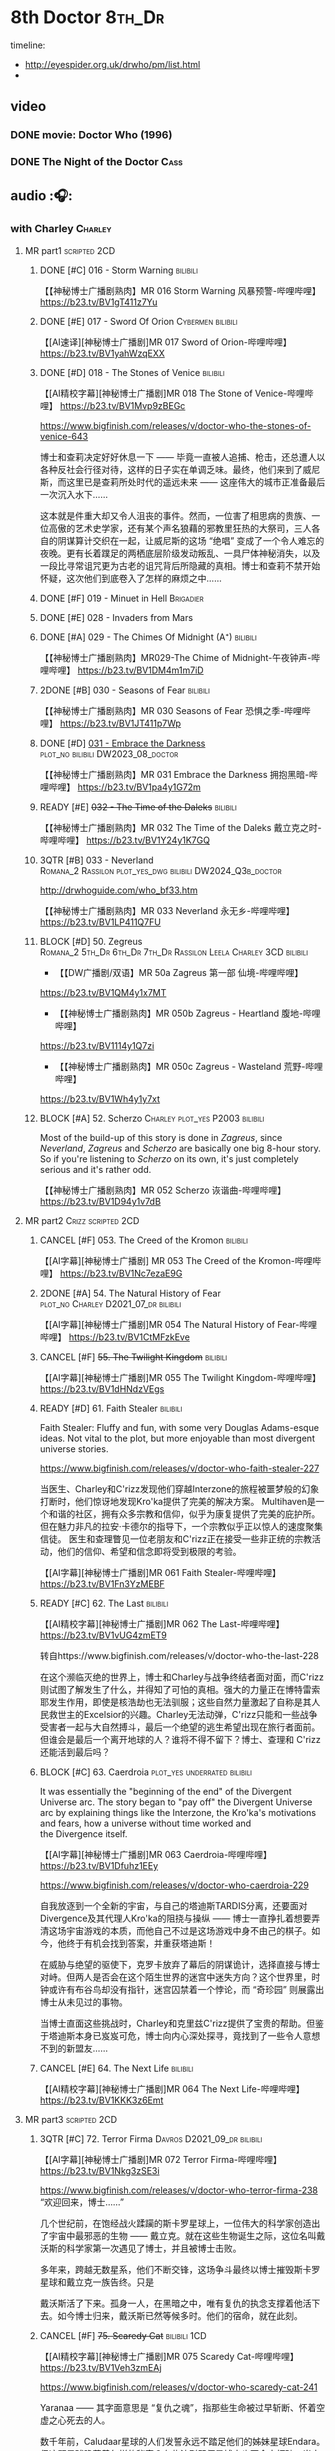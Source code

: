 #+TODO: TODO NEXT READY BLOCK TBR START HALF 3QTR | 2DONE DONE CANCEL
#+PRIORITIES: A F C

* 8th Doctor :8th_Dr:

timeline: 
- http://eyespider.org.uk/drwho/pm/list.html
- 

** video
*** DONE movie: Doctor Who (1996)
CLOSED: [2022-08-15 Mon 21:26]

*** DONE The Night of the Doctor :Cass:
** audio :🎧:
*** with Charley :Charley:
**** MR part1 :scripted:2CD:
***** DONE [#C] 016 - Storm Warning :bilibili:
CLOSED: [2020-08-11 Tue 08:46]
:PROPERTIES:
:rating:   7.7
:END:

【【神秘博士广播剧熟肉】MR 016 Storm Warning 风暴预警-哔哩哔哩】 
https://b23.tv/BV1gT411z7Yu

***** DONE [#E] 017 - Sword Of Orion :Cybermen:bilibili:
CLOSED: [2020-08-18 Tue 08:19] SCHEDULED: <2022-08-30 Tue>
:PROPERTIES:
:rating:   6.9
:END:

【[AI速译][神秘博士广播剧]MR 017 Sword of Orion-哔哩哔哩】 https://b23.tv/BV1yahWzqEXX

***** DONE [#D] 018 - The Stones of Venice :bilibili:
CLOSED: [2020-09-23 Wed 13:56]
:PROPERTIES:
:rating:   7.0
:END:

【[AI精校字幕][神秘博士广播剧]MR 018 The Stone of Venice-哔哩哔哩】 https://b23.tv/BV1Mvp9zBEGc


https://www.bigfinish.com/releases/v/doctor-who-the-stones-of-venice-643

博士和查莉决定好好休息一下 —— 毕竟一直被人追捕、枪击，还总遭人以各种反社会行径对待，这样的日子实在单调乏味。最终，他们来到了威尼斯，而这里已是查莉所处时代的遥远未来 —— 这座伟大的城市正准备最后一次沉入水下……

这本就是件重大却又令人沮丧的事件。然而，一位害了相思病的贵族、一位高傲的艺术史学家，还有某个声名狼藉的邪教里狂热的大祭司，三人各自的阴谋算计交织在一起，让威尼斯的这场 “绝唱” 变成了一个令人难忘的夜晚。更有长着蹼足的两栖底层阶级发动叛乱、一具尸体神秘消失，以及一段比寻常诅咒更为古老的诅咒背后所隐藏的真相。博士和查莉不禁开始怀疑，这次他们到底卷入了怎样的麻烦之中……

***** DONE [#F] 019 - Minuet in Hell :Brigadier:
CLOSED: <2020-08-24 Mon 16:30>
:PROPERTIES:
:rating:   5.8
:END:

***** DONE [#E] 028 - Invaders from Mars
CLOSED: <2020-09-19 Sat 13:56>
:PROPERTIES:
:rating:   6.8
:END:

***** DONE [#A] 029 - The Chimes Of Midnight (A⁺) :bilibili:
CLOSED: [2020-09-24 Thu 08:32]
:PROPERTIES:
:rating:   9.4
:END:

【【神秘博士广播剧熟肉】MR029-The Chime of Midnight-午夜钟声-哔哩哔哩】 
https://b23.tv/BV1DM4m1m7iD

***** 2DONE [#B] 030 - Seasons of Fear :bilibili:
CLOSED: [2020-11-26 Thu 08:26]
:PROPERTIES:
:rating:   8.0
:END:

【【神秘博士广播剧熟肉】MR 030 Seasons of Fear 恐惧之季-哔哩哔哩】 
https://b23.tv/BV1JT411p7Wp

***** DONE [#D] _031 - Embrace the Darkness_ :plot_no:bilibili:DW2023_08_doctor:
CLOSED: [2023-09-02 Sat 23:13] SCHEDULED: <2023-08-12 Sat>

【【神秘博士广播剧熟肉】MR 031 Embrace the Darkness 拥抱黑暗-哔哩哔哩】 
https://b23.tv/BV1pa4y1G72m

***** READY [#E] +032 - The Time of the Daleks+ :bilibili:
:PROPERTIES:
:rating:   6.3
:END:

【【神秘博士广播剧熟肉】MR 032 The Time of the Daleks 戴立克之时-哔哩哔哩】 
https://b23.tv/BV1Y24y1K7GQ

***** 3QTR [#B] 033 - Neverland :Romana_2:Rassilon:plot_yes_dwg:bilibili:DW2024_Q3b_doctor:
CLOSED: [2024-08-10 Sat 20:04] SCHEDULED: <2024-08-10 Sat>
:PROPERTIES:
:rating:   8.4
:END:

http://drwhoguide.com/who_bf33.htm

【【神秘博士广播剧熟肉】MR 033 Neverland 永无乡-哔哩哔哩】 
https://b23.tv/BV1LP411Q7FU

***** BLOCK [#D] 50. Zegreus :Romana_2:5th_Dr:6th_Dr:7th_Dr:Rassilon:Leela:Charley:3CD:bilibili:
:PROPERTIES:
:rating:   7.3
:END:

- 【【DW广播剧/双语】MR 50a Zagreus 第一部 仙境-哔哩哔哩】 
https://b23.tv/BV1QM4y1x7MT
- 【【神秘博士广播剧熟肉】MR 050b Zagreus - Heartland 腹地-哔哩哔哩】 
https://b23.tv/BV1114y1Q7zi
- 【【神秘博士广播剧熟肉】MR 050c Zagreus - Wasteland 荒野-哔哩哔哩】 
https://b23.tv/BV1Wh4y1y7xt

***** BLOCK [#A] 52. Scherzo :Charley:plot_yes:P2003:bilibili:
:PROPERTIES:
:rating:   8.6
:END:

 Most of the build-up of this story is done in /Zagreus/, since /Neverland/, /Zagreus/ and /Scherzo/ are basically one big 8-hour story. So if you're listening to /Scherzo/ on its own, it's just completely serious and it's rather odd.

【【神秘博士广播剧熟肉】MR 052 Scherzo 诙谐曲-哔哩哔哩】 
https://b23.tv/BV1D94y1v7dB

**** MR part2 :Crizz:scripted:2CD:
***** CANCEL [#F] 053. The Creed of the Kromon :bilibili:
CLOSED: [2021-03-22 Mon 22:35]
:PROPERTIES:
:rating:   5.4
:END:

【[AI字幕][神秘博士广播剧] MR 053 The Creed of the Kromon-哔哩哔哩】 https://b23.tv/BV1Nc7ezaE9G

***** 2DONE [#A] 54. The Natural History of Fear :plot_no:Charley:D2021_07_dr:bilibili:
CLOSED: [2021-07-06 Tue 17:15]
:PROPERTIES:
:rating:   8.5
:END:

【[AI字幕][神秘博士广播剧]MR 054 The Natural History of Fear-哔哩哔哩】 https://b23.tv/BV1CtMFzkEve

***** CANCEL [#F] +55. The Twilight Kingdom+ :bilibili:
CLOSED: [2021-03-22 Mon 22:38]
:PROPERTIES:
:rating:   6.0
:END:

【[AI字幕][神秘博士广播剧]MR 055 The Twilight Kingdom-哔哩哔哩】 https://b23.tv/BV1dHNdzVEgs

***** READY [#D] 61. Faith Stealer :bilibili:
:PROPERTIES:
:rating:   7.4
:END:

 Faith Stealer: Fluffy and fun, with some very Douglas Adams-esque ideas. Not vital to the plot, but more enjoyable than most divergent universe stories.

https://www.bigfinish.com/releases/v/doctor-who-faith-stealer-227

当医生、Charley和C'rizz发现他们穿越Interzone的旅程被噩梦般的幻象打断时，他们惊讶地发现Kro'ka提供了完美的解决方案。
Multihaven是一个和谐的社区，拥有众多宗教和信仰，似乎为康复提供了完美的庇护所。但在魅力非凡的拉安·卡德尔的指导下，一个宗教似乎正以惊人的速度聚集信徒。
医生和查理瞥见一位老朋友和C'rizz正在接受一些非正统的宗教活动，他们的信仰、希望和信念即将受到极限的考验。

【[AI字幕][神秘博士广播剧]MR 061 Faith Stealer-哔哩哔哩】 https://b23.tv/BV1Fn3YzMEBF

***** READY [#C] 62. The Last :bilibili:
:PROPERTIES:
:rating:   7.6
:END:

【[AI精校字幕][神秘博士广播剧]MR 062 The Last-哔哩哔哩】 https://b23.tv/BV1vUG4zmET9

转自https://www.bigfinish.com/releases/v/doctor-who-the-last-228

在这个濒临灭绝的世界上，博士和Charley与战争终结者面对面，而C'rizz则试图了解发生了什么，并得知了可怕的真相。强大的力量正在博特雷索耶发生作用，即使是核浩劫也无法驯服；这些自然力量激起了自称是其人民救世主的Excelsior的兴趣。Charley无法动弹，C'rizz只能和一些战争受害者一起与大自然搏斗，最后一个绝望的逃生希望出现在旅行者面前。但谁会是最后一个离开地球的人？谁将不得不留下？博士、查理和 C'rizz 还能活到最后吗？

***** BLOCK [#C] 63. Caerdroia :plot_yes:underrated:bilibili:
:PROPERTIES:
:rating:   7.7
:END:

 It was essentially the "beginning of the end" of the Divergent Universe arc. The story began to "pay off" the Divergent Universe arc by explaining things like the Interzone, the Kro'ka's motivations and fears, how a universe without time worked and the Divergence itself.


【[AI字幕][神秘博士广播剧]MR 063 Caerdroia-哔哩哔哩】 https://b23.tv/BV1Dfuhz1EEy

https://www.bigfinish.com/releases/v/doctor-who-caerdroia-229

自我放逐到一个全新的宇宙，与自己的塔迪斯TARDIS分离，还要面对 Divergence及其代理人Kro'ka的阻挠与操纵 —— 博士一直挣扎着想要弄清这场宇宙游戏的本质，而他自己不过是这场游戏中身不由己的棋子。如今，他终于有机会找到答案，并重获塔迪斯！

在威胁与绝望的驱使下，克罗卡放弃了幕后的阴谋诡计，选择直接与博士对峙。但两人是否会在这个陌生世界的迷宫中迷失方向？这个世界里，时钟或许有布谷鸟却没有指针，迷宫囚禁着一个悖论，而 “奇珍园” 则展露出博士从未见过的事物。

当博士直面这些挑战时，Charley和克里兹C'rizz提供了宝贵的帮助。但鉴于塔迪斯本身已岌岌可危，博士向内心深处探寻，竟找到了一些令人意想不到的新盟友……

***** CANCEL [#E] 64. The Next Life :bilibili:
:PROPERTIES:
:rating:   6.7
:END:

【[AI精校字幕][神秘博士广播剧]MR 064 The Next Life-哔哩哔哩】 https://b23.tv/BV1KKK3z6Emt

**** MR part3 :scripted:2CD:
***** 3QTR [#C] 72. Terror Firma :Davros:D2021_09_dr:bilibili:
CLOSED: <2021-09-25 Sat 21:28> SCHEDULED: <2021-09-11 Sat>
:PROPERTIES:
:rating:   7.8
:END:

【[AI字幕][神秘博士广播剧]MR 072 Terror Firma-哔哩哔哩】 https://b23.tv/BV1Nkg3zSE3i


https://www.bigfinish.com/releases/v/doctor-who-terror-firma-238
“欢迎回来，博士……”

几个世纪前，在饱经战火蹂躏的斯卡罗星球上，一位伟大的科学家创造出了宇宙中最邪恶的生物 —— 戴立克。就在这些生物诞生之际，这位名叫戴沃斯的科学家第一次遇见了博士，并且被博士击败。

多年来，跨越无数星系，他们不断交锋，这场争斗最终以博士摧毁斯卡罗星球和戴立克一族告终。只是

戴沃斯活了下来。孤身一人，在黑暗之中，唯有复仇的执念支撑着他活下去。如今博士归来，戴沃斯已然等候多时。他们的宿命，就在此刻。

***** CANCEL [#F] +75. Scaredy Cat+ :bilibili:1CD:
CLOSED: [2021-03-22 Mon 22:44]
:PROPERTIES:
:rating:   5.5
:END:

【[AI精校字幕][神秘博士广播剧]MR 075 Scaredy Cat-哔哩哔哩】 https://b23.tv/BV1Veh3zmEAj

https://www.bigfinish.com/releases/v/doctor-who-scaredy-cat-241

Yaranaa —— 其字面意思是 “复仇之魂”，指那些生命被过早斩断、怀着空虚之心死去的人。

数千年前，Caludaar星球的人们发誓永远不踏足他们的姊妹星球Endara。但这颗星球隐藏着怎样的秘密？有些法则即便是博士也不会去打破。当克里兹明白有些悲剧无法避免时，查莉却必须判定真正的敌人是谁。

因为死亡在Endara游荡，而这一次，她绝不会空手而归。

***** 3QTR [#C] 77. Other Lives :D2021_12_doctor:week2:
CLOSED: [2021-12-14 Tue 03:29] SCHEDULED: <2021-12-12 Sun>
:PROPERTIES:
:rating:   7.8
:END:

【[AI精校字幕][神秘博士广播剧]MR 077 Other Lives-哔哩哔哩】 https://b23.tv/BV12YbwzzEEq

https://bigfinish.com/releases/v/doctor-who-other-lives-243

伦敦，1851年。万国工业博览会的场景。也是一个旨在颠覆政府、推翻君主并建立共和国的阴谋的场景。如果韦灵顿公爵本人值得相信的话……当医生和查理被卷入十九世纪政治的阴暗世界时，C'rizz在不断增加的逆境中努力保持自己的尊严。最开始的一个阻止谋杀的尝试迅速变成了一场避免革命的绝望竞赛。脱离了时间机器，旅行者们不得不猜测他们是否会恢复自己的生活，还是永远被他人的生活纠缠。那么乔治娜·马洛夫人是谁？她觉得医生能满足她什么需求？

***** READY [#C] 80. Time Works :bilibili:
:PROPERTIES:
:rating:   7.5
:END:

 Time Works: Skippable and standalone, but I’m rather fond of it all the same. Very fairy-tale.

【[AI精校字幕][神秘博士广播剧]MR 080 Time Works-哔哩哔哩】 https://b23.tv/BV1fdY9zJEXf

https://www.bigfinish.com/releases/v/doctor-who-time-works-246

“你想知道时间守护者吗？”“我们生活在他们的阴影中，每一秒每一刻。我们在大钟的运转中听到他们。我们努力工作，转动我们的指针——但我们最终都会随着时间而耗尽，而这就是他们来找我们的时刻：当我们的时间用尽时。”TARDIS降落在时间之间，在一个没有时间的时刻。一个不可能存在任何事物的时刻。但某些东西却在……博士、查莉和C’rizz就像轮子里的老鼠，威胁着一个时间至关重要的世界的时间表。而秒针正在倒计时，通向一个已经发生的命运未来。除非他们能战胜时间。滴答，滴答。


***** READY [#E] +83. Something Inside+ :bilibili:
:PROPERTIES:
:rating:   6.5
:END:

【【神秘博士广播剧熟肉】MR83 Something Inside 头中之物-哔哩哔哩】 https://b23.tv/BV1DheKe1E7a

***** DONE [#C] 88. Memory Lane :Charley:underrated:已购:bilibili:
CLOSED: <2021-06-12 Sat 08:09>
:PROPERTIES:
:rating:   7.9
:goodreads: 3.7
:END:

【[AI精校字幕][神秘博士广播剧]MR 088 Memory Lane-哔哩哔哩】 https://b23.tv/BV1WCawzCED4

https://www.bigfinish.com/releases/v/doctor-who-memory-lane-254

没有哪个夏天能像你年轻时记得的那样辉煌，那时一个阳光明媚的下午似乎永远持续下去，你所要做的就是骑自行车、吃冰棍和玩乐高。Tom Braudy正享受着这样一个下午，TARDIS降落在他楠的起居室，在斯诺克比赛中途打断了她。
在他们道歉后，医生和他的朋友们很快发现了比他们的时间机器阻碍了布劳迪夫人对激动人心的世纪转折的看法更令人担忧的事情。汤姆愉快地来回骑行的街道似乎没有起点或终点，上面的每一栋房子都是一样的。

这是郊区的未来，还是更险恶的东西？为什么汤姆看起来不像他的行为那么年轻？有人记得TARDIS在哪栋房子里吗？

***** CANCEL [#F] +101. Absolution+ :bilibili:
CLOSED: [2021-03-22 Mon 22:48]
:PROPERTIES:
:rating:   6.2
:END:

【[AI精校字幕][神秘博士广播剧]MR 101 Absolution-哔哩哔哩】 https://b23.tv/BV1jsaSzwEvd

https://www.bigfinish.com/releases/v/doctor-who-absolution-267

忏悔 赎罪 赦免 

Tardis在太空的禁域中发生故障。幽灵般的声音呼喊着救赎，只有博士的尤特梅桑人同伴 C'rizz 能回应他们的呼唤 —— 因为只有他知道 “赦免者” 的秘密。但他会用它来拯救他的朋友还是拯救宇宙呢？

博士的罪孽正在向他逼近，地狱之兽博拉鲁斯饥肠辘辘。时间不多了，审判日即将来临。
欢迎来到地狱。

***** 3QTR [#B] 103. The Girl Who Never Was :P2007:Charley:Cybermen:plot_yes:DW2022_10_doctor:bilibili:
CLOSED: [2022-11-03 Thu 16:31] SCHEDULED: <2022-10-16 Sun>
:PROPERTIES:
:rating:   8.4
:END:

【[AI精校字幕][神秘博士广播剧]MR 103 The Girl Who Never Was-哔哩哔哩】 https://b23.tv/BV1baYMzuEQ9

https://www.bigfinish.com/releases/v/doctor-who-the-girl-who-never-was-269

“滴滴滴， 哒哒哒，滴滴滴。有人在听。在某个地方。”

一艘幽灵船。一个失去记忆、在时间中漂泊的女孩。一个宿敌。这或许会是夏洛特・波拉德最辉煌的时刻 —— 也可能是她的终局。

设定航向，前往 1931 年的新加坡。旅程终点已至。

**** 📂Charlotte Pollard: The Further Adventuress :P2022_01:
***** [#E] CPFA 1.1 The Mummy Speaks!
:PROPERTIES:
:rating:   6.9
:END:

***** [#D] CPFA 1.2 Eclipse
:PROPERTIES:
:rating:   7.0
:END:

***** [#D] CPFA 1.3 The Slaying of the Writhing Mass
:PROPERTIES:
:rating:   7.0
:END:

***** TODO [#E] CPFA 1.4 Heart of Orion :Cybermen:
SCHEDULED: <2022-08-31 Wed>
:PROPERTIES:
:rating:   6.8
:END:

**** misc
***** [#D] Living Legend :P2003:plot_yes:
:PROPERTIES:
:rating:   7.4
:END:

***** READY [#A] CC4.12 Solitaire :ToyMaker:P2010:plot_yes:bilibili:
:PROPERTIES:
:rating:   9.2
:END:

【【神秘博士广播剧】Companion Chronicles 412 Solitaire 无知游戏-哔哩哔哩】 
https://b23.tv/BV1j94y14786

***** [#C] DotD #8. Enemy Aliens :Charley:plot_yes:
***** [#B] ST2.8 - Letting Go :P2011:
:PROPERTIES:
:rating:   8.0
:END:

***** [#C] ST5.8 - Foreshadowing
:PROPERTIES:
:rating:   7.7
:END:

***** [#C] ST6.11 - The Man Who Wasn't There
:PROPERTIES:
:rating:   7.8
:END:

***** READY [#B] CDNM3.4 If I Should Die Before I Wake ↗ :plot_yes:bilibili:

【【神秘博士广播剧熟肉】The Stuff of Nightmares 304 If I Should Die Before I Wake 若我在沉睡中死去-哔哩哔哩】 
https://b23.tv/BV1CA411Q7Yk

***** [#C] SvsR #1. The Battle of Giant's Causeway :P2024_01:Crizz:
***** ST13.4 Ahead of Time :P2025_04:
*** with Mary
**** 123. The Company of Friends :short:
***** 2DONE [#B] 4. Mary's Story :plot_yes:Mary:½CD:
CLOSED: [2021-03-22 Mon 22:31]
:PROPERTIES:
:rating:   8.4
:END:

**** 2DONE [#A] 153 Silver Turk :P2011:Mary:Cybermen:plot_yes:已购:bilibili:
CLOSED: <2021-03-20 Sat 21:30>
:PROPERTIES:
:rating:   8.6
:END:

【【中字】MR153 The Silver Turk 银色的土耳其人 (1/4) 【神秘博士广播剧】【八叔】-哔哩哔哩】 https://b23.tv/BV1DsTezUE84

**** TODO [#D] 154 - The Witch from the Well :Mary:P2011:
:PROPERTIES:
:rating:   7.2
:END:

**** CANCEL [#E] +155 - Army of Death+ :P2011:
CLOSED: [2021-06-04 Fri 07:34]
:PROPERTIES:
:rating:   6.8
:END:

*** with Lucie Miller :Lucie:8da:
**** 8DA series 1 :P2007:scripted:
***** HALF [#C] 1.1/1.2 Blood of the Daleks
:PROPERTIES:
:rating:   7.8
:END:

***** HALF [#C] 1.3 Horror of Glam Rock
:PROPERTIES:
:rating:   7.5
:END:

***** DONE [#D] 1.4 Immortal Beloved
CLOSED: <2021-01-01 Fri 07:40>
:PROPERTIES:
:rating:   7.3
:END:

***** CANCEL [#E] 1.5 Phobos
:PROPERTIES:
:rating:   6.5
:END:

***** [#D] 1.6 No More Lies
:PROPERTIES:
:rating:   7.1
:END:

***** 2DONE [#B] 1.7/1.8 Human Resources :cybermen:2CD:D2022_04_doctor:
SCHEDULED: <2022-04-29 Fri>
:PROPERTIES:
:rating:   8.5
:END:

**** The Further Adventures of Lucie Miller  vol.1 :P2019:

It was set between series 1 and series 2 of the Eighth Doctor Adventures audio series

***** [#C] 1.3 The House on the Edge of Chaos
:PROPERTIES:
:rating:   7.6
:END:

***** [#B] 1.4 Island of the Fendahl
:PROPERTIES:
:rating:   8.0
:END:

**** 8DA series 2 :scripted:plot_yes_dwg:
***** CANCEL [#E] +2.1 Dead London+
:PROPERTIES:
:rating:   6.5
:END:

***** [#C] 2.2 - Max Warp
:PROPERTIES:
:rating:   7.5
:END:

***** HALF [#C] 2.3 - Brave New Town :Nestene:Autons:plot_yes_dwg:dw2025_q1b_doctor:
SCHEDULED: <2025-03-08 Sat>
:PROPERTIES:
:rating:   7.9
:END:

https://doctorwho.guide/bbc7_09.htm

***** CANCEL [#E] +2.4 - The Skull of Sobek+
:PROPERTIES:
:rating:   5.5
:END:

***** TODO [#C] 2.5 - Grand Theft Cosmos
:PROPERTIES:
:rating:   7.9
:END:

***** 2DONE [#C] 2.6 - The Zygon Who Fell to Earth :Zygons:D2021_08_dr:
:PROPERTIES:
:rating:   7.9
:END:

***** 3QTR [#C] 2.7 - Sisters of the Flame :Karn:DW2023_10_doctor:
CLOSED: [2023-10-20 Fri 09:36] SCHEDULED: <2023-10-07 Sat>
:PROPERTIES:
:rating:   7.8
:END:

http://www.drwhoguide.com/bbc7_13.htm

***** HALF [#D] 2.8 - Vengeance of Morbius :Morbius:DW2023_10_doctor:
SCHEDULED: <2023-10-22 Sun>
:PROPERTIES:
:rating:   7.1
:END:

http://www.drwhoguide.com/bbc7_13.htm

**** 8DA series 3 :scripted:
***** [#D] 3.1 Orbis (7.1)
***** CANCEL [#E] +3.2 Hothouse+ (6.8)
***** [#C] 3.3 The Beast of Orlok (7.5)
***** [#D] 3.4 Wirrn Dawn (7.1)
***** [#D] 3.5 The Scapegoat     (7.2)
***** [#C] 3.6 The Cannibalists  (7.5)
***** [#C] 3.7 The Eight Truths  (7.7)
***** [#C] 3.8 Worldwide Web (7.5)
**** 8DA series 4 :P2010:scripted:
***** 2DONE [#B] 4.1 _Death in Blackpool_ :Zygons:D2021_08_dr:
:PROPERTIES:
:rating:   8.4
:END:

***** [#C] 4.2  Situation Vacant    (7.6) :Tamsin:
***** CANCEL +4.3  Nevermore+ (6.6) :Tamsin:
***** DONE [#B] 4.4 The Book of Kells (8.1) :Tamsin:Monk:Lucie:
***** 2DONE [#C] 4.5 Deimos :ice_warriors:2CD:
CLOSED: [2021-06-17 Thu 23:27]
:PROPERTIES:
:rating:   7.8
:END:

***** 2DONE [#B] 4.6 The Resurrection of Mars :ice_warriors:Monk:
CLOSED: [2021-06-17 Thu 23:27]
:PROPERTIES:
:rating:   8.2
:END:

***** TODO [#C] 4.7  Relative Dimensions (7.6) :Susan:Alex:Lucie:
***** [#D] 4.8  Prisoner of the Sun (7.3)
***** 2DONE [#A] 4x09 Lucie Miller (8.9) :2CD:
CLOSED: <2021-10-17 Sun 10:44>

***** 2DONE [#A] 4x10 To the Death (9.1) :Daleks:Monk:Lucie:Tamsin:Susan:Alex:
CLOSED: [2021-10-17 Sun 15:11]

**** misc
***** READY [#C] BR08. An Earthly Child :Susan:Alex:P2009:bilibili:
:PROPERTIES:
:rating:   7.5
:END:

This is the beginning of the arc about adventures of Susan and Alex with the Eighth Doctor, which continues in /Relative Dimensions/ (with /Quinnis/ serving as a prequel of sorts), /Lucie Miller/ and /To the Death/.

【【神秘博士广播剧熟肉】Bonus Release 08 An Earthly Child 平凡男孩-哔哩哔哩】 
https://b23.tv/BV1Mr49efEDZ

***** [#D] SST14. Late Night Shopping
***** CANCEL [#E] SST25. The Caves of Erith
*** 📂Dark Eyes :scripted:已购:
**** Dark Eyes vol.1 :Molly:
***** DONE [#A] The Great War (8.5)
CLOSED: <2020-09-25 Fri 16:37>

***** DONE [#C] Fugitives (7.5)
CLOSED: <2020-09-26 Sat 17:37>

***** DONE [#B] Tangled Web (8.0)
CLOSED: <2020-09-26 Sat 20:15>

***** DONE [#C] X and the Daleks (7.8)
CLOSED: [2020-09-27 Sun 18:36]

**** Dark Eyes vol.2
***** 2DONE [#C] 2.1 The Traitor (7.9) :Liv:
CLOSED: [2020-10-30 Fri 18:15]

***** HALF [#C] 2.2 The White Room (7.6) :Molly:Viyrans:
***** [#B] 2.3 Time's Horizon (8.4) :Liv:Molly:Master_reborn:
***** DONE [#A] 2.4 Eyes of the Master (8.6) :Liv:Molly:Master_reborn:bilibili:D2021_07_extra:
CLOSED: <2021-07-16 Fri 16:32>

【【神秘博士广播剧】Dark Eyes 204 - Eyes of the Master 法师之眼-哔哩哔哩】 https://b23.tv/BV1SB4y1v7Bw

**** Dark Eyes vol.3 :Master_reborn:Liv:
***** 2DONE [#C] 3.1 The Death of Hope (7.5) :D2021_07_extra:
CLOSED: [2021-07-27 Tue 23:10]

***** DONE [#D] DE3.2 The Reviled (7.2) :D2021_08_extra:
CLOSED: <2021-08-20 Fri 08:56>

***** 2DONE [#B] DE3.3 Masterplan (8.4) :D2021_08_extra:
***** 2DONE [#C] DE3.4 Rule of the Eminence (7.5) :D2021_09_extra:
SCHEDULED: <2021-09-24 Fri>

**** Dark Eyes vol.4 :Liv:
***** DONE [#A] 4.1 A Life in the Day (8.9)
***** HALF [#C] 4.2 The Monster of Montmartre (7.8)
***** 2DONE [#B] 4.3 Master of the Daleks :Master_reborn:D2021_10_master:
CLOSED: <2021-10-28 Thu 14:30>

*** with Liv & Helen :Liv:Helen:
**** 📂Doom Coalition :plot_yes:scripted:
***** DC vol.1
****** 2DONE [#B] 1.1 The Eleven :D2022_01_doctor:bilibili:
CLOSED: [2022-01-05 Wed 16:56] SCHEDULED: <2022-01-30 Sun>
:PROPERTIES:
:thetimescales: 8.4
:END:

【【神秘博士广播剧汉化】欢迎新反派十一光荣登场 Doom Coalition 101 The Eleven-哔哩哔哩】 
https://b23.tv/BV1RY411b7Af

****** 2DONE [#A] 1.2 The Red Lady :Helen:D2022_01_doctor:bilibili:
CLOSED: <2022-01-19 Wed 20:06> SCHEDULED: <2022-01-30 Sun>
:PROPERTIES:
:thetimescales: 9.3
:END:

【【神秘博士广播剧汉化】Helen小姐姐初登场，智斗神秘怪物红夫人 Doom Coalition 102 The Red Lady-哔哩哔哩】 
https://b23.tv/BV1sY411V7wF

****** HALF [#E] 1.3 - The Galileo Trap :Helen:D2022_02_doctor:
SCHEDULED: <2022-02-24 Thu>
:PROPERTIES:
:thetimescales: 6.8
:END:

****** TODO [#E] 1.4 - The Satanic Mill :Helen:D2022_02_doctor:
SCHEDULED: <2022-02-28 Mon>
:PROPERTIES:
:thetimescales: 6.5
:END:

***** DC vol.2
****** 3QTR [#D] 2.1 - Beachhead :Voord:D2022_06_doctor:
CLOSED: [2022-07-04 Mon 09:24] SCHEDULED: <2022-06-16 Thu>
:PROPERTIES:
:rating:   7.1
:END:

****** 3QTR [#C] 2.2 - Scenes from Her Life :D2022_06_doctor:
CLOSED: [2022-06-29 Wed 13:41] DEADLINE: <2022-06-24 Fri 07:26> SCHEDULED: <2022-06-25 Sat>
:PROPERTIES:
:rating:   7.5
:END:

****** DONE [#E] 2.3 - The Gift :DW2022_08_doctor:
CLOSED: [2022-08-08 Mon 20:15] SCHEDULED: <2022-08-03 Wed>
:PROPERTIES:
:rating:   6.8
:END:

****** START [#E] 2.4 - The Sonomancer :River:DW2022_08_doctor:
SCHEDULED: <2022-09-04 Sun>
:PROPERTIES:
:rating:   6.9
:END:

***** DC vol.3
****** 3QTR [#A] 3.1 - Absent Friends  [A⁺] :DW2023_02_doctor:
CLOSED: [2023-02-08 Wed 08:38] SCHEDULED: <2023-02-11 Sat>
:PROPERTIES:
:rating:   9.2
:END:

****** 3QTR [#C] 8DDC3.2 - The Eighth Piece :River:DW2023_04_doctor:
CLOSED: <2023-04-09 Sun 21:10> SCHEDULED: <2023-04-08 Sat>
:PROPERTIES:
:rating:   7.7
:END:

****** HALF [#C] 8DDC3.3 - The Doomsday Chronometer :River:DW2023_04_doctor:
DEADLINE: <2023-04-23 Sun> SCHEDULED: <2023-04-24 Mon 08:29>
:PROPERTIES:
:rating:   7.9
:END:

****** HALF [#A] 8DDC3.4 - The Crucible of Souls :River:DW2023_06_doctor:
SCHEDULED: <2023-06-20 Tue 21:33>
:PROPERTIES:
:rating:   8.
:END:

***** DC vol.4
****** 3QTR [#B] 4.1 - Ship in a Bottle :DW2023_12_doctor:
CLOSED: [2023-12-20 Wed 07:51] SCHEDULED: <2023-12-09 Sat>
:PROPERTIES:
:rating:   8.4
:END:

****** 3QTR [#C] 4.2 - Songs of Love :River:DW2024_02_doctor:
CLOSED: <2024-02-11 Sun 14:55> SCHEDULED: <2024-02-10 Sat>
:PROPERTIES:
:rating:   7.9
:END:

****** DONE [#B] 4.3 - The Side of the Angels :Monk:Weeping_Angels:DW2024_Q4b_doctor:
CLOSED: [2024-11-06 Wed 16:51] SCHEDULED: <2024-07-27 Sat>
:PROPERTIES:
:rating:   8.0
:END:

****** HALF [#C] 4.4 - Stop the Clock :DW2024_Q4b_doctor:
SCHEDULED: <2024-12-21 Sat>
:PROPERTIES:
:rating:   7.8
:END:

**** 📂Ravenous
***** Ravenous vol.1
****** HALF [#D] 1.1 Their Finest Hour :Churchill:WW2:bilibili:dw2025_q3b_doctor:plot_yes:
SCHEDULED: <2025-10-11 Sat>

【【神秘博士广播剧汉化】博士与丘吉尔的再次相遇 Ravenous 101 Their Finest Hour-哔哩哔哩】 
https://b23.tv/BV1L34y1t7oj

****** READY [#D] 1.2 How to Make a Killing in Time :bilibili:

【【神秘博士广播剧汉化】如何在时间旅行中杀人 Ravenous 102 How to Make a Killing in Time Travel-哔哩哔哩】 
https://b23.tv/BV1yY411E7Ph

****** [#D] 1.3 - World of Damnation :Helen:
:PROPERTIES:
:rating:   7.1
:END:

****** CANCEL [#E] 1.4 - Sweet Salvation
:PROPERTIES:
:rating:   6.8
:END:

***** Ravenous vol.2
****** [#D] 2.1 - Escape from Kaldor :Kaldor_androids:
:PROPERTIES:
:rating:   7.2
:END:

****** READY [#B] 2.2 - Better Watch Out :bilibili:
:PROPERTIES:
:rating:   8.2
:END:

【【神秘博士广播剧汉化】恶魔降临之日 Ravenous 202 Better Watch Out-哔哩哔哩】 
https://b23.tv/BV1QS4y1w7Wq

****** READY [#B] 2.3 - Fairytale of Salzburg :bilibili:
:PROPERTIES:
:rating:   8.3
:END:

【【神秘博士广播剧汉化】童话成真 Ravenous 203 Fairytale of Salzburg-哔哩哔哩】 
https://b23.tv/BV14R4y1P7TC

****** [#C] 2.4 - Seizure
:PROPERTIES:
:rating:   7.1
:END:

***** Ravenous vol.3
****** [#C] 3.1 - Deeptime Frontier
:PROPERTIES:
:rating:   7.6
:END:

****** READY [#A] 3.2 - Companion Piece :River:Charley:Bliss:The_Nine:bilibili:
:PROPERTIES:
:rating:   8.9
:END:

【【神秘博士广播剧中字】宋江智斗九 营救博士同伴-哔哩哔哩】 
https://b23.tv/BV1HbFVehEH2

****** CANCEL [#E] +3.3 - L.E.G.E.N.D+
:PROPERTIES:
:rating:   6.4
:END:

****** [#C] 3.4 - The Odds Against
:PROPERTIES:
:rating:   7.9
:END:

***** Ravenous vol.4 :scripted:
****** READY [#D] 4.1 - Whisper :bilibili:
:PROPERTIES:
:rating:   7.3
:END:

【【神秘博士广播剧】Ravenous 401 Whisper 噤声-哔哩哔哩】 https://b23.tv/rbdjufW

****** READY [#A] 4.2 - Planet of Dust :bilibili:
:PROPERTIES:
:rating:   8.9
:END:

【【神秘博士广播剧】Ravenous 402 Planet of Dust 尘土之星-哔哩哔哩】 
https://b23.tv/BV1Hu4y127Hb

****** READY [#A] 4.3/4.4 Day of the Master :Master_war:Master_missy:Master_decayed:Master_bruce:bilibili:
:PROPERTIES:
:rating:   9.3/9.6
:END:

【【神秘博士广播剧】Ravenous 403 Day of the Master 法师之日(上)-哔哩哔哩】 
https://b23.tv/BV1iz4y1s7He
【【神秘博士广播剧】Ravenous 403 Day of the Master 法师之日(下)-哔哩哔哩】 
【【神秘博士广播剧】Ravenous 403 Day of the Master 法师之日(下)-哔哩哔哩】 

**** 📂Stranded
***** Stranded vol.1
****** READY [#C] 1.1. Lost Property :The_Curator:bilibili:

【【神秘博士广播剧汉化】Stranded 101 Lost Property-哔哩哔哩】 
https://b23.tv/BV1fR4y1M7Qz

****** READY [#A] 1.2. Wild Animals :bilibili:

【【神秘博士广播剧汉化】Stranded 102 Wild Animals-哔哩哔哩】 
https://b23.tv/BV1sb4y1n729

****** READY [#C] 1.3 Must-See TV :bilibili:

【【神秘博士广播剧汉化】贝克街遭遇神秘外星人监视 Stranded 103 Must-see TV-哔哩哔哩】 
https://b23.tv/BV1AS4y157nP

****** READY [#C] 1.4 Divine Intervention :bilibili:

【【神秘博士广播剧汉化】八任博士惨遭暗杀，到底是圣人还是暴君 Stranded 104 Divine Intervention-哔哩哔哩】 
https://b23.tv/BV15a411y7o8

***** Stranded vol.2
****** READY [#D] 2.1 Dead Time :Andy:bilibili:

【【神秘博士广播剧汉化】发生在在遥远未来的废土世界中的冒险 Stranded 201 Dead Time-哔哩哔哩】 https://b23.tv/BV1rr4y1h7HG

****** READY [#A] 2.2 UNIT Dating :Andy:bilibili:

【【神秘博士广播剧汉化】UNIT时期诡异二三事  Stranded 202 UNIT Dating-哔哩哔哩】 https://b23.tv/BV1g3411s7N9

****** READY [#C] 2.3 Baker Street Irregulars :bilibili:

【【神秘博士广播剧汉化】博士的007体验 Stranded 203 Baker Street Irregulars-哔哩哔哩】 https://b23.tv/BV1QY411n7Qx

****** READY [#A] 2.4 The Long Way Round :Andy:The_Curator:bilibili:

【【神秘博士广播剧汉化】“博士”到底是谁 Stranded 204 The Long Way Round-哔哩哔哩】 https://b23.tv/BV1w34y147z4

***** Stranded vol.3
****** READY [#B] 3.1 - Patience :Andy:Judoon:bilibili:

【【广播剧汉化】老八秘制小课堂开讲啦 Stranded 301 Patience-哔哩哔哩】 https://b23.tv/BV1rB4y1n7Nv

****** READY [#C] 3.2 - Twisted Folklore :bilibili:

【【广播剧汉化】被扭曲的童谣 Stranded 302 Twisted Folklore-哔哩哔哩】 https://b23.tv/BV1pG4y1s7ep

****** [#A] 3.3 - Snow :Andy:
****** READY [#A] 3.4 - What Just Happened? :Andy:bilibili:

【【广播剧汉化】似曾相识的选择 Stranded 304 What Just Happened-哔哩哔哩】 https://b23.tv/BV1AR4y1X7BU

***** Stranded vol.4 :P2022_04:
****** 4.1 Crossed Lines :The_Curator:
****** 4.2 Get Andy
****** 4.3 The Keys of Baker Street :The_Curator:
****** 4.4 Best Year Ever
**** 📂What Lies Inside :P2022_11:plot_yes:
***** READY [#A] Paradox of the Daleks :2CD:bilibili:

【【广播剧汉化】 旋涡中的莫比乌斯环 Paradox of the Daleks 上-哔哩哔哩】 https://b23.tv/BV1FG411T7SS

【【广播剧汉化】 无头无尾的衔尾蛇 Paradox of the Daleks 下-哔哩哔哩】 https://b23.tv/BV1GG411M7eE

***** [#D] The Dalby Spook :1CD:
**** 📂Connections :P2022_12:1CD:plot_yes:
***** [#B] Here Lies Drax :Drax:
***** [#C] The Love Vampires
***** [#A] Albie's Angels [A†]
**** 📂Echoes :P2024_05:
***** [#B] 1. Birdsong
***** [#D] 2. Lost Hearts
***** [#D] 3. Slot Beasts
*** 8DA (2023- )
**** 📂Audacity :P2023_11:plot_yes:Audacity:
***** TODO [#D] The Devouring :1CD:bilibili:

【【广播剧汉化】愤怒的纠缠 Audacity 101 The Devouring-哔哩哔哩】 https://b23.tv/BV1qK411b7dy

***** [#B] The Great Cyber-War :2CD:Cybermen:
**** 📂In the Bleak Midwinter :P2023_12:1CD:Audacity:Charley:
***** [#B] Twenty-Four Doors in December
***** [#D] The Empty Man
***** [#E] Winter of the Demon
**** The Stuff of Legend :Charley:Master_reborn:Daleks:2CD:P2024_09:
**** 📂Deadly Strangers :P2024_12:Charley:Audacity:
***** 1. Puccini and the Doctor
***** 2. Woman's Day Off
***** 3. The Gloaming :The_Mara:
*** 8D Time War ↗
**** DONE SST01 Museum Peace
**** DONE [#C] ST7.9 - A Heart on Both Sides :Nyssa:
:PROPERTIES:
:rating:   7.7
:END:

**** DONE [#C] ST7.10 - All Hands on Deck :Susan:
:PROPERTIES:
:rating:   7.8
:END:

**** READY Lies in Ruins (The Legacy of Time) :8th_Dr:bilibili:Benny:🎧:

【【自制字幕】神秘博士BF特辑宋江八叔历险记-哔哩哔哩】
https://b23.tv/BV1eA411G76T

**** DONE The Rulers of the Universe (DoRS #1.4) :🎧:
CLOSED: [2020-09-23 Wed 12:53]

**** DONE [#C] The Sontaran Ordeal (CDNM #1.4) :🎧:
CLOSED: [2020-09-23 Wed 12:53]
:PROPERTIES:
:rating:   7.7
:END:

**** DONE [#C] Day of the Vashta Nerada (CDNM #2.4) :Vashta_Nerada:🎧:
CLOSED: [2020-09-23 Wed 12:53]
:PROPERTIES:
:rating:   7.8
:END:

*** misc :1CD:
**** BR2 Shada :Romana_2:K9_2:P2003:scripted:
**** [#D] MR123a. The Company of Friends - Benny's Story :Benny:
**** READY [#D] MR123b. The Company of Friends - Fitz's Story :bilibili:

【【神秘博士广播剧/熟肉】MR123b Fitz's Story 菲茨的故事-哔哩哔哩】 https://b23.tv/BV1E8MzzyEPC

**** [#B] SST37 - Tuesday :Harry:
:PROPERTIES:
:rating:   8.3
:END:

**** [#D] SST40. An Ocean of Sawdust :no_companion:
**** [#C] The Scent of Blood :James:P2019:BBC:
**** [#A] The Code of Flesh :James:P2022_10:BBC:
** short stories
*** Model Train Set :🎧:short:

http://blog.sina.cn/dpool/blog/s/blog_6c7775810101a2hb.html?type=2

** novels
*** DONE [#A] Alien Bodies :hanzify:Faction_Paradox:Krotons:
CLOSED: [2025-05-10 Sat 11:36] SCHEDULED: <2024-01-31 Wed>
:PROPERTIES:
:goodreads: 4.18
:END:

https://isaakfvkampfer.lofter.com/post/1cd1fea1_c3fb6e6

http://blog.sina.cn/dpool/blog/s/blog_6c777581010185u0.html?type=2

*** The Dying Days :Benny:Brigadier:Ice_Warriors:
:PROPERTIES:
:goodreads: 4.05
:END:

** comics
*** Radio Times
*** DWM
**** Endgame
***** DONE Endgame (DWM244-247) :Izzy:Max:ToyMaker:DW2023_Q4:
***** DONE The Keep (DWM248-249) :Izzy:
***** DONE A Life of Matter and Death (DWM250) :Izzy:
***** DONE Fire and Brimstone (DWM251-255) :Izzy:Daleks:
***** DONE By Hook or By Crook (DWM256) :Izzy:
***** DONE Tooth and Claw (DWM257-260) :Izzy:Fey:
***** DONE The Final Chapter (DWM262-265) :Izzy:Fey:Shayde:Rassilon:
***** DONE Wormwood (DWM266-271) :Izzy:Fey:Shayde:
**** The Glorious Dead
***** Happy Deathday (DWM272) :Izzy:
***** The Fallen (DWM273-276) :Izzy:Grace:Master:
***** Unnatural Born Killers (DWM277) :Kroton:Sontarans:no_doctor:
***** The Road to Hell (DWM278-282) :Izzy:
***** TV Action! (DWM283) :Izzy:
***** The Company of Thieves (DWM284-286) :Izzy:Kroton:
***** The Glorious Dead (DWM287-296) :Izzy:Kroton:Master:
***** The Autonomy Bug (DWM297-299) :Izzy:
***** Ship of Fools (DWM23-24) :Kroton:no_doctor:
***** Throwback: The Soul of a Cybermen :Kroton:Cybermen:no_doctor:
**** Oblivion
***** DONE Ophidius (DWM300-303) :Izzy:Destrii:
***** Beautiful Freak (DWM304) :Izzy:
***** The Way of All Flesh (DWM306) :Izzy:
***** Character Assassin (DWM311) :Master:no_doctor:
***** DONE Children of the Revolution (DWM312-317) :Izzy:Daleks:
***** Me and My Shadow (DWM318) :Feyde:
***** Uroboros (DWM319-322) :Feyde:Destrii:
***** Oblivion (DWM323-328) :Izzy:Feyde:Destrii:
**** The Flood
***** Where Nobody Knows Your Name (DWM329) :Frobisher:
***** Doctor Who and the Nightmare Game (DWM330-332)
***** The Power of Thoueris! (DWM333)
***** The Curious Tale of Spring-Heeled Jack (DWM334-336)
***** The Land of Happy Endings (DWM337) :John_and_Gillian:
***** Bad Blood (DWM338-342) :Destrii:
***** Sins of the Fathers (DWM343-345) :Destrii:
***** The Flood (DWM346-353) :Destrii:Cybermen:
*** Titan :Titan_Comics:
**** DONE A Matter of Life and Death :P2016:Josie:

5 issues

**** Empire of the Wolf :P2022:11th_Dr:Rose:
* Last Great Time War timeline :time_war:

https://tardis.wiki/wiki/Theory:Timeline_-_Last_Great_Time_War

** 概述： The Complete Story of 'The Time War'

https://www.youtube.com/watch?v=Ft-aZtM_qlo&t=533s


【【神秘博士】时间之战故事解析(上)-哔哩哔哩】https://b23.tv/BV1ya4y1Y7eh

【【神秘博士】时间之战故事解析（下）-哔哩哔哩】 https://b23.tv/BV1X54y1B7iK

** 0. Catalysts
*** TV: Genesis of the Daleks (12x04)
*** TV: Resurrection of the Daleks (21x04)
*** TV: Remembrance of the Daleks (25x01)
*** DONE [#D] MR11 The Apocalypse Element :6th_Dr:
CLOSED: <2020-11-07 Sat 18:41>
:PROPERTIES:
:rating:   7.0
:END:

The Daleks attack Gallifrey, and imprison Romana for twenty years.

*** PROSE: Birth of a Legend (Heroes and Monsters Collection) :📄:
*** Gallifrey (Daleks+Axis) :🎧:
**** HALF AUDIO: Arbitration (Gallifrey #5.3)

The Daleks infiltrate the Axis, and attack Gallifrey.

仅最后两分钟才与 Daleks 有关

**** AUDIO: Renaissance (Gallifrey #6.2)
**** AUDIO: Ascension (Gallifrey #6.3)

Vayles is sent to meet the Fourth Doctor and to instruct him to destroy the Daleks before they were created, as a method of preventing the infiltration of the Axis.

*** Dark Eyes series 3 :🎧:

Narvin�from the future (AUDIO: Desperate Measures) attempts to prevent the War.

** 1. Tensions rising
*** /📂The War Master series 2: The Master of Callous/ :Master_war:scripted:🎧:
**** DONE Call for the Dead
CLOSED: <2020-10-08 Thu 10:49>

**** DONE The Glittering Prize
CLOSED: [2020-12-26 Sat 18:56]

**** DONE The Persistence of Dreams
CLOSED: [2020-12-26 Sat 09:41]

**** DONE Sins of the Father
CLOSED: [2020-12-27 Sun 08:30]

*** TODO MR269/270 Shadow of the Daleks :5th_Dr:🎧:
** 2. War is declared
*** DONE GTW1.1 Celestial Intervention :🎧:
CLOSED: <2020-11-06 Fri 20:12>

*** DONE GTW1.2 Soldier Obscura (Gallifrey: Time War #1.2) :🎧:
CLOSED: <2020-11-07 Sat 10:33>

*** PROSE: Natural Regression (The Scientific Secrets of Doctor Who #9)
*** Father of the Daleks (short story)
*** /📂The War Master series 3: Rage of the Time Lords/ :Master_war:scripted:🎧:
**** DONE [#C] WM3.1 The Survivor
CLOSED: <2020-12-30 Wed 07:42>
:PROPERTIES:
:rating:   7.5
:END:

**** DONE [#E] WM3.2 The Coney Island Chameleon
CLOSED: <2020-11-12 Thu 13:14>
:PROPERTIES:
:rating:   6.9
:END:

**** DONE [#B] WM3.3 The Missing Link :8th_Dr:
CLOSED: <2021-01-05 Tue 01:03>
:PROPERTIES:
:rating:   8.2
:END:

**** DONE [#B] WM3.4 Darkness and Light :8th_Dr:bilibili:
CLOSED: [2021-01-06 Wed 09:03]
:PROPERTIES:
:rating:   8.5
:END:

【【神秘博士广播剧汉化】光与暗，善与恶，到底什么才是完美配比呢 The War Master 战争法师 304 Darkness and Light-哔哩哔哩】 
https://b23.tv/BV1X44y1s7T8

*** HALF [#C] Concealed Weapon (Diary Of River Song 5.4) :🎧:River:Master_war:
:PROPERTIES:
:rating:   7.6
:END:

1 out of 25 (4.0%) raters say this story requires a previous story.

*** /📂The War Master series 8: Escape from Reality/ :P2022_12:Master_war:🎧:2buy:
**** DONE [#A] _8.1 The Wrath of Medusa_ :bilibili:DW2023_07_spinoffs:
CLOSED: [2023-07-27 Thu 19:33] SCHEDULED: <2023-07-23 Sun>

【【广播剧汉化】奥林匹斯超市开张啦 The War Master 战争法师 801 The Wrath of Medusa-哔哩哔哩】 
https://b23.tv/BV1v84y147wr

**** [#D] 8.2 The Shadow Master
**** 3QTR [#A] 8.3 The Adventure of the Deceased Doctor :Holmes:plot_cast:bilibili:dw2025_q1b_spinoffs:
CLOSED: <2025-02-26 Wed 09:55> SCHEDULED: <2025-03-02 Sun>

【【广播剧汉化】福尔摩法历险记 The War Master 战争法师 803 The Adventure of the Deceased Doctor-哔哩哔哩】 
https://b23.tv/BV1Zc411P7L7

**** READY [#C] 8.4 The Master of Dorian Gray :bilibili:

【【广播剧汉化】 你也有今天啊 The War Master 战争法师 804 The Master of Dorian Gray-哔哩哔哩】 
https://b23.tv/BV1ju411x7qo

*** Master of Worlds (UNIT new #6.4) :Master_war:🎧:
*** /📂The War Master series 9: Solitary Confinement/ :🎧:P2023_06:Master_war:plot_cast:
**** 2DONE [#A] 9.1 - The Walls of Absence :bilibili:dw2025_q2b_spinoffs:
CLOSED: [2025-06-29 Sun 06:52] SCHEDULED: <2025-06-15 Sun>
:PROPERTIES:
:rating:   8.6
:END:

【【广播剧汉化】燃烧的天空 The War Master 战争法师 901 The Walls of Absence-哔哩哔哩】 
https://b23.tv/BV1PP411h7Uw

**** 3QTR [#A] 9.2 - The Long Despair :bilibili:dw2025_q3a_spinoffs:
CLOSED: <2025-08-16 Sat 17:56> SCHEDULED: <2025-08-23 Sat>
:PROPERTIES:
:difficulty: H
:rating:   8.8
:END:

【【广播剧汉化】漫长的绝望 The War Master 战争法师 902 The Long Despair-哔哩哔哩】 
https://b23.tv/BV1Wj411k7xV

难点：
1. 注意跟这个系列前面几个故事相似，故事有内外两层，外层是 Master 在给另外一个人(Bartholom) 讲述内层那个故事；
2. 内层故事一开始那个旅馆女老板（与 Vastra 是同一个演员）口音有点重，容易听不清（但其实她的话并不太影响剧情）；
3. 后面的剧情其实并不多，很多时候都是法师在跟外层跟 Bartholom 在进行讨论；

**** HALF [#A] 9.3 - The Life and Loves of Mr Alexander Bennett :bilibili:dw2025_q4a_spinoffs:
SCHEDULED: <2025-10-26 Sun>
:PROPERTIES:
:rating:   8.7
:END:

【【广播剧汉化】法师的画饼日常 The War Master 战争法师 903 The Life and Loves of Mr Alexander-哔哩哔哩】
https://b23.tv/BV1Nu411u79c

**** READY [#C] 9.4 - The Kicker :bilibili:
:PROPERTIES:
:rating:   7.8
:END:

【【广播剧汉化】真假法师 The War Master 战争法师 904 The Kicker-哔哩哔哩】 
https://b23.tv/BV1C841117ip

*** /📂The War Master series 10: Rogue Encounters/ :P2023_11:🎧:
**** [#C] 10.1 Runtime
**** [#B] 10.2 Manhunt
**** [#A] 10.3 The Sublime Porte
**** [#A] 10.4 Alone
*** /📂The War Master series 4: Anti-Genesis/ :Master_war:scripted:🎧:
**** DONE [#B] 4.1 From the Flames :has_plot:D2021_10_master:
CLOSED: <2021-01-16 Sat 22:52>
:PROPERTIES:
:rating:   8.2
:END:

**** DONE [#A] 4.2 The Master's Dalek Plan :D2021_10_master:
CLOSED: <2021-01-18 Mon 22:53>
:PROPERTIES:
:rating:   8.7
:END:

**** 2DONE [#A] 4.3 Shockwave :Master_unbound:D2021_11_master:
CLOSED: <2021-11-16 Tue 14:35> SCHEDULED: <2021-11-13 Sat>
:PROPERTIES:
:rating:   4.3
:END:

**** 3QTR [#A] 4.4 He Who Wins :🎧:Master_unbound:D2021_11_master:
CLOSED: [2021-11-16 Tue 19:56] SCHEDULED: <2021-11-13 Sat>
:PROPERTIES:
:rating:   9.4
:END:

*** DONE [#B] WM1.1 Beneath the Viscoid :Master_war:🎧:plot_yes:D2021_07_extra:
CLOSED: [2020-12-18 Fri 12:30]
:PROPERTIES:
:rating:   8.1
:END:

*** DONE GTW1.3 The Devil You Know (Gallifrey: Time War #1.3) :Master_war:🎧:
CLOSED: <2020-11-09 Mon 10:30>

*** Damaged Goods

The N-Forms receive an activation call, setting this after /Desperate Measures/

*** PROSE: The Stranger :War_Dr:
** 3. Rassilon resurrected
*** DONE GTW1.4 Desperate Measures (Gallifrey: Time War #1.4) :Rassilon:🎧:
CLOSED: [2020-11-09 Mon 18:14]

*** 2DONE [#C] WM1.2 The Good Master :Master_war:Cole:D2021_08_extra:🎧:
:PROPERTIES:
:rating:   7.8
:END:

*** 2DONE [#A] WM1.3 The Sky Man :Cole:D2021_09_extra:🎧:
CLOSED: [2021-09-24 Fri 18:50] SCHEDULED: <2021-09-04 Sat>
:PROPERTIES:
:rating:   9.2
:END:

*** /📂The War Master series 7: Self-Defence/ :Master_war:🎧:P2022_06:plot_cast:
**** DONE [#B] 7.1 The Forest of Penitence :bilibili:DW2024_Q2b_spinoffs:
CLOSED: [2024-12-14 Sat 15:18] SCHEDULED: <2024-05-26 Sun>

【【广播剧汉化】恶魔的低语 The War Master 战争法师 701 The Forest Penitence-哔哩哔哩】 
https://b23.tv/BV1Pa411W7xi

**** 2DONE [#D] 7.2 The Players :bilibili:DW2024_Q3a_spinoffs:
CLOSED: [2024-07-09 Tue 13:25] SCHEDULED: <2024-06-23 Sun>

【【广播剧汉化】蹩脚的自辩 The War Master 战争法师 702 The Players-哔哩哔哩】 
https://b23.tv/BV1bS4y1p7jb

**** 3QTR [#B] 7.3 Boundaries :Cole:bilibili:DW2024_Q3b_spinoffs:
CLOSED: <2024-08-13 Tue 08:57> SCHEDULED: <2024-08-11 Sun>

【【广播剧汉化】徒劳的挣扎 The War Master 战争法师 703 Boundaries-哔哩哔哩】 
https://b23.tv/BV1RL4y1w7W3

**** 3QTR [#A] 7.4 The Last Line :10th_Dr:bilibili:DW2024_Q4b_spinoffs:
CLOSED: [2024-12-16 Mon 21:52] SCHEDULED: <2024-12-14 Sat>
:PROPERTIES:
:rating:   8.8
:END:

【【广播剧汉化】注定的未来 The War Master 战争法师 704 The Last Line-哔哩哔哩】 
https://b23.tv/BV1rt4y147Ys

*** /📂The War Master series 6: Killing Time/ :Master_war:P2021:🎧:scripted:plot_cast:
**** DONE [#B] 6.1 - The Sincerest Form of Flattery :DW2023_08_spinoffs:
CLOSED: [2023-12-16 Sat 19:21] SCHEDULED: <2023-09-03 Sun>

**** 3QTR [#A] *6.2 - A Quiet Night In* #S :Jo:DW2023_09_spinoffs:
CLOSED: <2023-09-08 Fri 09:33> SCHEDULED: <2023-09-17 Sun>

**** HALF [#A] 6.3 - The Orphan :Nyssa:DW2023_11_spinoffs:
SCHEDULED: <2023-11-19 Sun>

**** HALF [#A] 6.4 - Unfinished Business :DW2023_12_spinoffs:
SCHEDULED: <2023-12-24 Sun>

*** Dark Gallifrey 2: The War Master :Master_war:War_Dr:Benny:Unbound_Dr:Captain_John:P2024_08:plot_yes:🎧:
*** /📂The War Master series 5: Hearts of Darkness/ :Master_War:🎧:
**** 2DONE [#B] 5.1 - The Edge of Redemption :plot_yes:DW2022_11_spinoffs:
CLOSED: [2022-11-07 Mon 20:49] SCHEDULED: <2022-11-09 Wed>
:PROPERTIES:
:rating:   8.1
:END:

**** 3QTR [#C] 5.2 - The Scaramancer :plot_no:DW2022_12_spinoffs:
CLOSED: [2022-12-14 Wed 20:30] SCHEDULED: <2022-12-08 Thu>
:PROPERTIES:
:rating:   7.9
:END:

**** 3QTR [#A] 5.3 - The Castle of Kurnos 5 :plot_yes:8th_Dr:DW2023_01_spinoffs:
CLOSED: [2023-01-05 Thu 08:38] SCHEDULED: <2023-01-05 Thu 08:38>
:PROPERTIES:
:rating:   8.6
:END:

**** 3QTR [#A] 5.4 - The Cognition Shift :plot_yes:8th_Dr:DW2023_02_spinoffs:
CLOSED: [2023-02-19 Sun 16:18] SCHEDULED: <2023-02-17 Fri 08:20>
:PROPERTIES:
:rating:   8.9
:END:

*** 📂Gallifrey: Time War vol.2 :P2019:🎧:
**** DONE Havoc
CLOSED: [2020-11-12 Thu 07:48]

**** DONE Partisans
CLOSED: [2020-11-12 Thu 07:48]

**** DONE Collateral
CLOSED: [2020-11-12 Thu 07:48]

**** DONE Assassins
CLOSED: [2020-11-12 Thu 07:48]

*** DONE GTW3.1 Hostiles
CLOSED: [2020-12-17 Thu 19:53]

** 4. The Doctor avoids the conflict
*** 📂8D Time War vol.1 :Bliss:P2017:scripted:🎧:
**** DONE [#B] The Starship of Theseus
CLOSED: <2019-09-23 Mon 12:53>
:PROPERTIES:
:rating:   8.2
:END:

**** DONE [#C] Echoes of War
CLOSED: [2020-09-23 Wed 12:53]
:PROPERTIES:
:rating:   7.8
:END:

**** DONE [#D] The Conscript
CLOSED: [2020-09-23 Wed 12:53]
:PROPERTIES:
:rating:   7.3
:END:

**** DONE [#C] One Life
CLOSED: [2020-09-23 Wed 12:53]
:PROPERTIES:
:rating:   7.9
:END:

** 5. Susan's War
*** Dalek Combat Training Manual (novel)
*** DONE All Hands on Deck (Short Trips #7.10) :8th_Dr:bilibili:
CLOSED: [2020-09-23 Wed 12:53]

【【翻译】Big Finish神秘博士八叔Time War短篇有声书 - 严阵以待 第一部分-哔哩哔哩】https://b23.tv/BV1zW411p7B1

*** 📂Susan's War :Susan:🎧:Rasmus:
**** Prequel
**** HALF [#C] Susan1.1 Sphere of Influence :plot_yes:Ian:bilibili:P2020_04:DW2023_05_spinoffs:
SCHEDULED: <2023-05-21 Sun>

【【神秘博士广播剧汉化】Susan's War 苏珊的战争 101 Sphere of Influence-哔哩哔哩】 
https://b23.tv/BV1J64y1B74Y

**** DONE [#D] Susan1.2 - The Uncertain Shore :plot_yes:bilibili:P2020_04:DW2023_08_spinoffs:
CLOSED: [2023-09-28 Thu 18:43] SCHEDULED: <2023-09-03 Sun>

【【神秘博士广播剧汉化】Susan's War 苏珊的战争 102 The Uncertain Shore-哔哩哔哩】
https://b23.tv/BV1J3411z7uy

**** 3QTR [#D] 3. Assets of War :plot_yes:bilibili:P2020_04:DW2023_11_spinoffs:
CLOSED: [2023-11-19 Sun 19:32] SCHEDULED: <2023-11-26 Sun>

【【神秘博士广播剧汉化】Susan's War 苏珊的战争 103 Assets of War-哔哩哔哩】
https://b23.tv/BV1J64y1B74Y

**** HALF [#B] 4. The Shoreditch Intervention :P2020_04:8th_Dr:plot_yes:
SCHEDULED: <2024-05-31 Fri>

*** 📂Susan's War vol.2 :Susan:War_Dr:P2024_08:
**** 2.1 The Lost Son :Rasmus:
**** 2.2 The Golden Child
*** 📂Susan's War vol.3 Grandfather Time :P2025_03:War_Dr:Rasmus:
**** 3.1 The Last of the Kaleds
**** 3.2 The Voord Alliance
** 6. Derilobia Lost
*** 📂8D Time War vol.2 :Bliss:P2018:scripted:🎧:
**** 2DONE [#C] 2.1 The Lords of Terror
CLOSED: [2020-12-09 Wed 19:04]
:PROPERTIES:
:rating:   7.6
:END:

**** 2DONE [#B] 2.2 Planet of the Ogrons
CLOSED: [2020-12-09 Wed 19:04]
:PROPERTIES:
:rating:   8.3
:END:

**** START [#D] 2.3 In the Garden of Death
:PROPERTIES:
:rating:   6.9
:END:

**** START [#D] 2.4 Jonah
:PROPERTIES:
:rating:   6.8
:END:

*** 📂8D Time War vol.3 :Bliss:P2019:scripted:🎧:plot_yes:
**** HALF [#E] 3.1 State of Bliss :DW2024_Q2b_doctor:
SCHEDULED: <2024-05-18 Sat>
:PROPERTIES:
:rating:   6.8
:END:

**** [#D] 3.2 The Famished Lands
:PROPERTIES:
:rating:   7.0
:END:

**** [#D] 3.3 Fugitive in Time
:PROPERTIES:
:rating:   7.1
:END:

*** HALF [#B] ST12.1 Salvage :Bliss:P2023_02:🎧:plot_yes:DW2024_Q2b_doctor:
SCHEDULED: <2024-05-25 Sat>

** 7. A cessation of arms
*** READY [#A] 3.4 The War Valeyard :Valeyard:bilibili:
:PROPERTIES:
:rating:   9.0
:END:

【【广播剧翻译】Valeyard复活参战？时间大战 304 The War Valeyard-哔哩哔哩】 
https://b23.tv/BV18R4y1G78S

*** 📂8D Time War vol.4 :Bliss:P2020:scripted:🎧:已购:
**** 3QTR [#A] 4.1/4.2 The Palindrome [A⁺] :Thal:Davros:bilibili:D2021_10_davros:
CLOSED: [2021-10-25 Mon 08:47]
:PROPERTIES:
:rating:   9.2
:END:

- 【广播剧翻译】Davros的逆向人生 时间大战 401 Palindrome 上
https://b23.tv/BV1wv4y1w7t3
- 【广播剧翻译】正向的时间，回不去的心 时间大战 Time War 401 Palindrome 下
https://b23.tv/BV16a411T71i

day 5: 博士来访，但 davros 并不认得，博士说不可能，昨天刚。。。；daleks 从 portal 过来，杀了他妻子
day 4: davros 醒来，发现妻子还或者；博士和 bliss 才找他，说portal打开后他们一直在见面，davros 赶走了他们，带着妻子往城外逃，但车堵住了，天空出现了那种叫做 daleka 的

**** 2DONE [#C] 4.3 Dreadshade :D2021_11_davros:
CLOSED: [2021-11-12 Fri 18:30] SCHEDULED: <2021-11-20 Sat>
:PROPERTIES:
:rating:   7.9
:END:

**** 3QTR [#A] 4.4 Restoration of the Daleks :Alex:D2021_11_davros:
CLOSED: <2021-11-26 Fri 09:50> DEADLINE: <2021-11-26 Fri 21:54> SCHEDULED: <2021-11-20 Sat>
:PROPERTIES:
:rating:   8.9
:END:

** 8. The Doctor and Cass Fermazzi
*** 📂8D Time War vol.5 Cass :Cass:P2023_01:plot_yes:🎧:
**** 3QTR [#C] 5.1 Meanwhile, Elsewhere :bilibili:dw2025_q2b_doctor:
CLOSED: [2025-07-19 Sat 20:11] SCHEDULED: <2025-06-07 Sat>

【【广播剧汉化】并进的时间线 Cass 101 Meanwhile Elsewhere-哔哩哔哩】 
https://b23.tv/BV1DX4y117Uw

**** HALF [#D] 5.2 Vespertine :bilibili:dw2025_q2b_doctor:
SCHEDULED: <2025-06-21 Sat>

【【广播剧汉化】 沉重的遗产 Cass 102 Vespertine-哔哩哔哩】 
https://b23.tv/BV1km4y1t7Jb

**** READY [#B] 5.3 Previously, Next Time :2CD:bilibili:

【【广播剧汉化】无限循环的死结 Cass 103 Previously, Next Time 上-哔哩哔哩】 
https://b23.tv/BV1eN4y1C7Kn

*** 📂8D Time War vol.6 Reflections :Cass:Alex:P2024_10:
**** 6.1 Nowhere, Never
**** 6.2 The Road Untravelled
**** 6.3 Cass-cade
**** 6.4 Borrow or Rob
*** 📂8D Time War vol.7 Uncharted: Pursuit :P2025_06:
**** 7.1 Spoil of War
**** 7.2 The Tale of Alex
**** 7.3 See-Saw
**** 7.4 The First Forest
** 9. Fall of Romana
*** DONE GTW3.2 Nevernor
CLOSED: [2020-12-17 Thu 19:53]

*** DONE GTW3.3 Mother Tongue
CLOSED: [2020-12-17 Thu 19:53]

*** DONE GTW3.4 Unity
CLOSED: <2020-12-17 Thu 19:57>

*** _📂Gallifrey: Time War vol.4_ :🎧:P2021:plot_yes:
**** HALF [#D] 4.1 Deception :Leela:dw2025_q3b_spinoffs:
SCHEDULED: <2025-10-12 Sun>
:PROPERTIES:
:rating:   7.2
:END:

**** [#B] 4.2 Dissolution :Narvin:
:PROPERTIES:
:rating:   8.0
:END:

**** [#A] 4.3 Beyond :Romana_2:Braxiatel:
:PROPERTIES:
:rating:   8.7
:END:

**** [#A] 4.4 Homecoming :Romana_2:Narvin:Leela:
:PROPERTIES:
:rating:   8.7
:END:

** 10. Universe on the brink
*** _📂Gallifrey: War Room vol.1 Allegiance_ :🎧:P2022_08:
**** [#B] 1.1 The Last Days of Freme
**** [#D] 1.2 The Passenger
**** [#B] 1.3 Collateral Victim
**** [#B] 1.4 The First Days of Phaidon
*** 8D misc
**** READY Lies in Ruins (The Legacy of Time) :8th_Dr:bilibili:Benny:🎧:

【【自制字幕】神秘博士BF特辑宋江八叔历险记-哔哩哔哩】
https://b23.tv/BV1eA411G76T

**** DONE The Rulers of the Universe (DoRS #1.4) :🎧:
CLOSED: [2020-09-23 Wed 12:53]

**** DONE [#C] The Sontaran Ordeal (CDNM #1.4) :🎧:
CLOSED: [2020-09-23 Wed 12:53]
:PROPERTIES:
:rating:   7.7
:END:

**** DONE [#C] Day of the Vashta Nerada (CDNM #2.4) :Vashta_Nerada:🎧:
CLOSED: [2020-09-23 Wed 12:53]
:PROPERTIES:
:rating:   7.8
:END:

**** HALF A Heart on Both Sides (Short Trips #7.9) :🎧:Nyssa:
*** HALF [#B] ST11.4 Death Will Not Part Us 🗣 :8th_Dr:time_war:🎧:DW2024_Q3c_doctor:
SCHEDULED: <2024-09-28 Sat>
:PROPERTIES:
:rating:   8.0
:END:

*** _📂Gallifrey: War Room vol.2 Manoeuvres_ :P2023_09:🎧:
**** [#B] 2.1 Collaborators
**** [#D] 2.2 Remnants
**** [#A] 2.3 Transference
**** [#B] 2.4 Ambition's Debt
*** DONE PROSE: The Third Wise Man :War_Dr:
CLOSED: <2019-10-29 Tue 13:59>

** 11. A Warrior emerges :War_Dr:
*** DONE The Night of the Doctor
CLOSED: [2020-09-23 Wed 14:01]

*** 📂WDB vol.1 Forged in Fire :P2021_06:🎧:
**** 2DONE [#B] 1.1 - Light the Flame :D2022_06_doctor:
CLOSED: [2022-07-15 Fri 21:16] SCHEDULED: <2022-06-25 Sat>
:PROPERTIES:
:rating:   8.4
:END:

**** HALF [#D] 1.2 - Lion Hearts :plot_cast:DW2022_08_extra:
SCHEDULED: <2022-08-25 Thu>
:PROPERTIES:
:rating:   7.0
:END:

**** 3QTR [#B] 1.3 - The Shadow Squad :plot_no:DW2022_10_doctor:
CLOSED: [2022-11-12 Sat 19:31] SCHEDULED: <2022-10-16 Sun>
:PROPERTIES:
:rating:   8.4
:END:

*** Four Doctors (comic)

The young looking War Doctor makes a decision. In one outcome, he ends up a Dalek spy.

*** DONE The Clockwise War (comic) :12th_Dr:
*** 📂WDB vol.2 Warbringer :Case:P2021_12:🎧:
**** START [#E] 2.1 - Consequences :DW2023_01_doctor:
SCHEDULED: <2023-01-31 Tue>
:PROPERTIES:
:rating:   6.8
:END:

**** HALF [#E] WDB2.2 - Destroyer :DW2023_04_doctor:
DEADLINE: <2023-04-22 Sat>
:PROPERTIES:
:rating:   6.9
:END:

**** 3QTR [#D] WDB2.3 - Saviour :DW2023_06_doctor:
CLOSED: [2023-06-15 Thu 08:36] SCHEDULED: <2023-06-10 Sat>
:PROPERTIES:
:rating:   7.3
:END:

*** 📂WDB vol.3 Battlegrounds :P2022_05:🎧:
**** HALF [#D] 3.1 - The Keeper of Light :DW2024_02_doctor:
SCHEDULED: <2024-02-10 Sat>

**** [#E] 3.2 - Temmosus :Thal:
**** 3QTR [#B] 3.3 - Rewind :DW2024_Q2b_doctor:
CLOSED: [2024-05-23 Thu 21:38] SCHEDULED: <2024-05-04 Sat>

*** 📂WDB vol.4 He Who Fights Monsters :P2022_12:🎧:
**** HALF [#B] 4.1 The Mission :dw2025_q1b_doctor:
SCHEDULED: <2025-03-22 Sat>
:PROPERTIES:
:rating:   7.9
:END:

**** HALF [#B] 4.2 The Abyss :dw2025_q3a_doctor:
SCHEDULED: <2025-08-09 Sat>
:PROPERTIES:
:rating:   8.1
:END:

**** HALF [#B] 4.3 The Horror :dw2025_q4a_doctor:
SCHEDULED: <2025-10-11 Sat>
:PROPERTIES:
:rating:   8.2
:END:

*** 📂WDB vol.5 Comrades-in-Arms :Case:P2023_05:🎧:
**** [#D] 5.1 A Mother's Love
**** [#D] 5.2 Berserker
**** [#C] 5.3 Memnos
*** 📂WDB vol.6 Enemy Mine :Case:P2023_12:🎧:
**** [#B] 6.1 The Hybrid’s Choice
**** [#E] 6.2 Fear Nothing
**** [#B] 6.3 Exit Strategy :8th_Dr:
*** 📂The War Doctor Rises
**** WDR1: Morbius the Mighty :P2024_08:War_Dr:3CD:
**** WDR2: Unknown Soldiers :P2024_12:3CD:
**** WDR3. Fallen Heroes :P2025_05:
*** Ambush (comic)
** 12. The Master flees
*** DONE [#A] WM1.4 The Heavenly Paradigm :Cole:🎧:D2021_09_extra:
CLOSED: [2020-12-24 Thu 15:51] SCHEDULED: <2021-09-28 Tue>
:PROPERTIES:
:rating:   9.0
:END:

** 13. The Malignant threat
*** 11DY2 (comics)
** 14. The weary soldier (War Doctor) :War_Dr:
*** 📂The War Doctor vol.1 :scripted:🎧:P2015:已购:
**** READY [#B] 1.1 - The Innocent :bilibili:

【【神秘博士广播剧汉化】The War Doctor 战争博士 101 The Innocent-哔哩哔哩】 
https://b23.tv/BV15M4y157yR

**** READY [#C] 1.2 - The Thousand Worlds :bilibili:

【【神秘博士广播剧汉化】 The War Doctor 战争博士 102 The Thousand Worlds-哔哩哔哩】 
https://b23.tv/BV1xL411J7vL

**** READY [#B] 1.3 - The Heart of the Battle :bilibili:

【【神秘博士广播剧汉化】The War Doctor 战争博士 103 The Heart of the Battle-哔哩哔哩】 
https://b23.tv/BV16T4y127sa

*** 📂The War Doctor vol.2 :scripted:🎧:P2016:已购:
**** 3QTR [#C] 2.1 - Legion of the Lost :bilibili:DW2023_10_doctor:
CLOSED: [2023-10-26 Thu 08:21] SCHEDULED: <2023-10-29 Sun>
:PROPERTIES:
:rating:   7.7
:END:

【【神秘博士广播剧汉化】 战争博士 The War Doctor 201 Legion of the Lost-哔哩哔哩】 
https://b23.tv/BV1jq4y1P75e

**** 2DONE [#E] 2.2 - A Thing of Guile :bilibili:DW2024_Q3b_doctor:
CLOSED: [2024-08-02 Fri 21:55] SCHEDULED: <2024-07-27 Sat>
:PROPERTIES:
:rating:   6 7
:END:

【【神秘博士广播剧翻译】战争博士 The War Doctor 202 a thing of guile-哔哩哔哩】 
https://b23.tv/BV1Cu411f751

**** 3QTR [#A] 2.3 - The Neverwhen :DW2023_12_doctor:bilibili:
CLOSED: [2023-12-13 Wed 08:37] SCHEDULED: <2023-12-16 Sat>
:PROPERTIES:
:rating:   8.5
:END:

【【神秘博士广播剧翻译】战争博士 The War Doctor 203 The Neverwhen-哔哩哔哩】 
https://b23.tv/BV1Tf4y1g7qT

*** 📂The War Doctor vol.3 :scripted:🎧:P2016:已购:plot_cast:
**** 3QTR [#C] 3.1 - The Shadow Vortex :bilibili:DW2024_Q4b_doctor:
CLOSED: <2024-12-09 Mon 08:57> SCHEDULED: <2024-12-14 Sat>
:PROPERTIES:
:rating:   7.8
:END:

【【神秘博士广播剧汉化】The War Doctor 战争博士 301 The Shadow Vortex-哔哩哔哩】 
https://b23.tv/BV12b4y1e7UV

**** READY [#C] 3.2 - The Eternity Cage :bilibili:
:PROPERTIES:
:rating:   7.7
:END:

【【神秘博士广播剧汉化】The War Doctor 战争博士 302 The Eternity Cage-哔哩哔哩】 
https://b23.tv/BV1W44y1L7g5

**** READY [#D] 3.3 - Eye of Harmony :bilibili:
:PROPERTIES:
:raring:   7.1
:END:

【【神秘博士广播剧汉化】The War Doctor 战争博士 303 The Eye of Harmony-哔哩哔哩】 
https://b23.tv/BV1GS4y1o7bF

*** 📂The War Doctor vol.4 :scripted:🎧:P2017:已购:
**** READY [#C] 4.1 - Pretty Lies :bilibili:
:PROPERTIES:
:rating:   7.5
:END:

【【神秘博士广播剧翻译】战争博士 The War Doctor 401 Pretty Lies-哔哩哔哩】 
https://b23.tv/BV1cr4y117Ys

**** READY [#C] 4.2 - The Lady of Obsidian :bilibili:
:PROPERTIES:
:rating:   7.5
:END:

【【神秘博士广播剧翻译】 战争博士 The War Doctor 402 The Lady Of Obsidian-哔哩哔哩】 
https://b23.tv/BV1jF411a7bs

**** READY [#D] 4.3 - The Enigma Dimension :bilibili:
:PROPERTIES:
:rating:   7.1
:END:

【【神秘博士广播剧翻译】战争博士 The War Doctor 403 The Enigma Dimension-哔哩哔哩】 
https://b23.tv/BV1Rh411x7Ew

*** READY [#A] Engines of War /战争引擎 (novel) :📔:己购:
:PROPERTIES:
:rating:   4.04
:END:

*** The Bidding War (comic) :9th_Dr:
** 15. The Final Day
*** DONE The Last Day
*** Sky Jacks (comic)

Priyan tells Engin that Rassilon is initiating the Ultimate Sanction, placing it just before The End of Time.

*** The End of Time
*** tv: The Day of the Doctor
*** Novel: The Day of the Doctor :已购:
** Aftermath
*** 1x01 Rose
*** 1x06 Dalek
*** Bad Wolf / The Parting of the Ways
*** The Time of the Doctor

The Siege of Trenzalore is viewed by some as the true final battle of the Time War. 

** Currently Unplaced
*** DONE STR1.2 Museum Peace :🎧:
CLOSED: [2020-09-23 Wed 12:53]

*** DONE COMIC: The Forgotten (8D part)
CLOSED: [2020-09-23 Wed 12:53]

*** 8th Doctor: Time War
*** 📂The War Master series 11 Future Phantoms :P2024_11:
**** [#E] 11.1 His Close Companions
:PROPERTIES:
:rating:   6.3
:END:

**** [#D] 11.2 The Foxglove Cylinders
:PROPERTIES:
:rating:   7.1
:END:

**** [#A] 11.3 The Sitter
:PROPERTIES:
:rating:   8.6
:END:

**** [#B] 11.4 Signal and I'll Come to You
:PROPERTIES:
:rating:   8.1
:END:

*** 📂The War Master series 12: His Greatest Trick :P2025_10:
**** 12.1 The Grievance Bureau
**** 12.2 Last Girl Standing
**** 12.3 The Worst of All Evils
**** 12.4 The Blue Shift Ritual
** unofficial
*** Seasons of War (anthology) :War_Dr:

https://tardis.fandom.com/wiki/Seasons_of_War

*** The Lost Soldier (audio) :War_Dr:9th_Dr:fan_made:

by VocaLABProductions

In the last days of The Last Great Time War, a single Dalek with only one mission is intent on victory to bring about the fall of Gallifrey. During the assault, The Dalek is attacked with an experimental weapon, causing the machine of war to fall throughout time and space. Escaping certain destruction, The Dalek finds itself very far from home - trapped, scared, and alone on a new world. In a burning heap, humanoid creatures attempt to scavenge, sell, and study the warrior. Attempting to contact the fleet for rescue, The Lost Soldier will soon discover they are in fact the last soldier.

https://www.youtube.com/watch?v=GZy-RviKGMs

https://archive.org/details/doctor-who-the-lost-soldier-audio-drama


